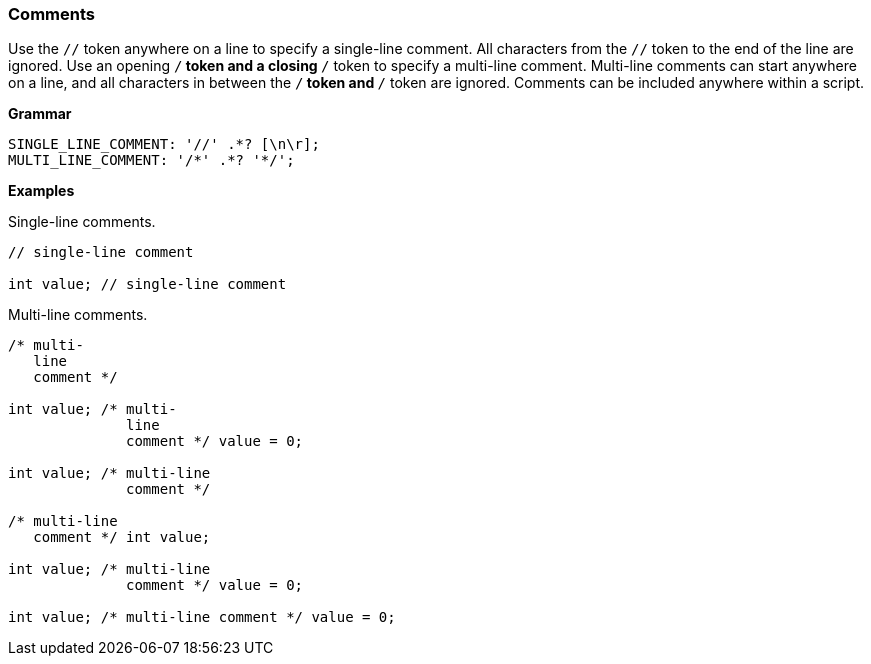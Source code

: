 [[painless-comments]]
=== Comments

Use the `//` token anywhere on a line to specify a single-line comment. All
characters from the `//` token to the end of the line are ignored. Use an
opening `/*` token and a closing `*/` token to specify a multi-line comment.
Multi-line comments can start anywhere on a line, and all characters in between
the `/*` token and `*/` token are ignored. Comments can be included anywhere
within a script.

*Grammar*
[source,ANTLR4]
----
SINGLE_LINE_COMMENT: '//' .*? [\n\r];
MULTI_LINE_COMMENT: '/*' .*? '*/';
----

*Examples*

Single-line comments.

[source,Painless]
----
// single-line comment

int value; // single-line comment
----

Multi-line comments.

[source,Painless]
----
/* multi-
   line
   comment */

int value; /* multi-
              line
              comment */ value = 0;

int value; /* multi-line
              comment */

/* multi-line
   comment */ int value;

int value; /* multi-line
              comment */ value = 0;

int value; /* multi-line comment */ value = 0;
----
